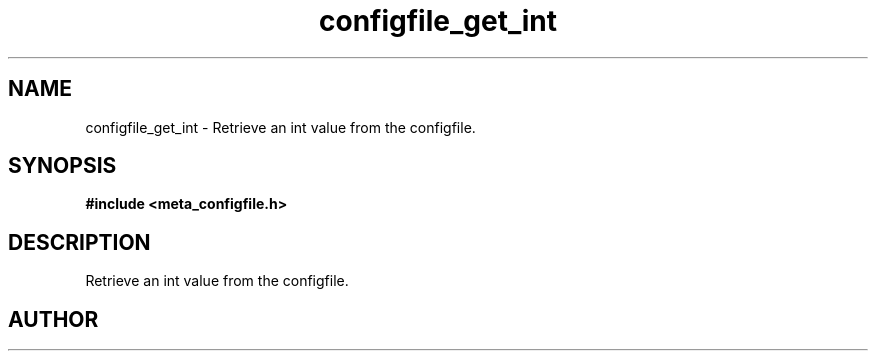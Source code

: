 .TH configfile_get_int 3 2016-01-30 "" "The Meta C Library"
.SH NAME
configfile_get_int \- Retrieve an int value from the configfile.
.SH SYNOPSIS
.B #include <meta_configfile.h>
.sp
.Fo "int configfile_get_int"
.Fa "configfile cf"
.Fa "const char *name"
.Fa "int *value"
.Fc
.SH DESCRIPTION
Retrieve an int value from the configfile.
.SH AUTHOR
.An B. Augestad, bjorn.augestad@gmail.com

